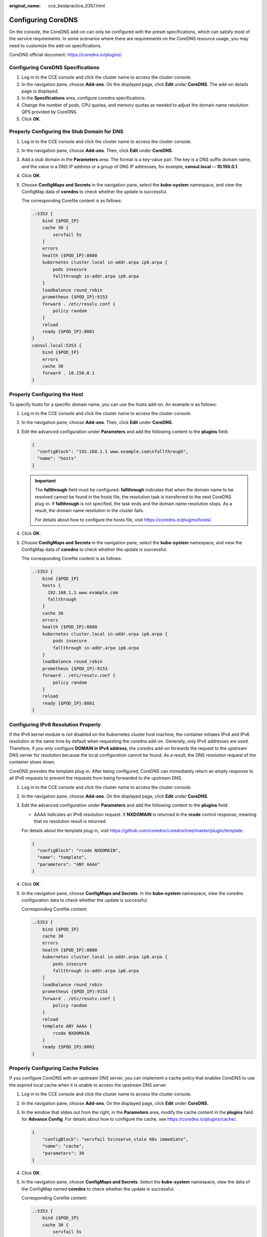 :original_name: cce_bestpractice_0357.html

.. _cce_bestpractice_0357:

Configuring CoreDNS
===================

On the console, the CoreDNS add-on can only be configured with the preset specifications, which can satisfy most of the service requirements. In some scenarios where there are requirements on the CoreDNS resource usage, you may need to customize the add-on specifications.

CoreDNS official document: https://coredns.io/plugins/

Configuring CoreDNS Specifications
----------------------------------

#. Log in to the CCE console and click the cluster name to access the cluster console.
#. In the navigation pane, choose **Add-ons**. On the displayed page, click **Edit** under **CoreDNS**. The add-on details page is displayed.
#. In the **Specifications** area, configure coredns specifications.
#. Change the number of pods, CPU quotas, and memory quotas as needed to adjust the domain name resolution QPS provided by CoreDNS.
#. Click **OK**.

Properly Configuring the Stub Domain for DNS
--------------------------------------------

#. Log in to the CCE console and click the cluster name to access the cluster console.

#. In the navigation pane, choose **Add-ons**. Then, click **Edit** under **CoreDNS**.

#. Add a stub domain in the **Parameters** area. The format is a key-value pair. The key is a DNS suffix domain name, and the value is a DNS IP address or a group of DNS IP addresses, for example, **consul.local -- 10.150.0.1**.

#. Click **OK**.

#. Choose **ConfigMaps and Secrets** in the navigation pane, select the **kube-system** namespace, and view the ConfigMap data of **coredns** to check whether the update is successful.

   The corresponding Corefile content is as follows:

   .. code-block::

      .:5353 {
          bind {$POD_IP}
          cache 30 {
              servfail 5s
          }
          errors
          health {$POD_IP}:8080
          kubernetes cluster.local in-addr.arpa ip6.arpa {
              pods insecure
              fallthrough in-addr.arpa ip6.arpa
          }
          loadbalance round_robin
          prometheus {$POD_IP}:9153
          forward . /etc/resolv.conf {
              policy random
          }
          reload
          ready {$POD_IP}:8081
      }
      consul.local:5353 {
          bind {$POD_IP}
          errors
          cache 30
          forward . 10.150.0.1
      }

Properly Configuring the Host
-----------------------------

To specify hosts for a specific domain name, you can use the hosts add-on. An example is as follows:

#. Log in to the CCE console and click the cluster name to access the cluster console.

#. In the navigation pane, choose **Add-ons**. Then, click **Edit** under **CoreDNS**.

#. Edit the advanced configuration under **Parameters** and add the following content to the **plugins** field:

   .. code-block::

      {
        "configBlock": "192.168.1.1 www.example.com\nfallthrough",
        "name": "hosts"
      }

   .. important::

      The **fallthrough** field must be configured. **fallthrough** indicates that when the domain name to be resolved cannot be found in the hosts file, the resolution task is transferred to the next CoreDNS plug-in. If **fallthrough** is not specified, the task ends and the domain name resolution stops. As a result, the domain name resolution in the cluster fails.

      For details about how to configure the hosts file, visit https://coredns.io/plugins/hosts/.

#. Click **OK**.

#. Choose **ConfigMaps and Secrets** in the navigation pane, select the **kube-system** namespace, and view the ConfigMap data of **coredns** to check whether the update is successful.

   The corresponding Corefile content is as follows:

   .. code-block::

      .:5353 {
          bind {$POD_IP}
          hosts {
            192.168.1.1 www.example.com
            fallthrough
          }
          cache 30
          errors
          health {$POD_IP}:8080
          kubernetes cluster.local in-addr.arpa ip6.arpa {
              pods insecure
              fallthrough in-addr.arpa ip6.arpa
          }
          loadbalance round_robin
          prometheus {$POD_IP}:9153
          forward . /etc/resolv.conf {
              policy random
          }
          reload
          ready {$POD_IP}:8081
      }

Configuring IPv6 Resolution Properly
------------------------------------

If the IPv6 kernel module is not disabled on the Kubernetes cluster host machine, the container initiates IPv4 and IPv6 resolution at the same time by default when requesting the coredns add-on. Generally, only IPv4 addresses are used. Therefore, if you only configure **DOMAIN in IPv4 address**, the coredns add-on forwards the request to the upstream DNS server for resolution because the local configuration cannot be found. As a result, the DNS resolution request of the container slows down.

CoreDNS provides the template plug-in. After being configured, CoreDNS can immediately return an empty response to all IPv6 requests to prevent the requests from being forwarded to the upstream DNS.

#. Log in to the CCE console and click the cluster name to access the cluster console.

#. In the navigation pane, choose **Add-ons**. On the displayed page, click **Edit** under **CoreDNS**.

#. Edit the advanced configuration under **Parameters** and add the following content to the **plugins** field:

   -  AAAA indicates an IPv6 resolution request. If **NXDOMAIN** is returned in the **rcode** control response, meaning that no resolution result is returned.

   For details about the template plug-in, visit https://github.com/coredns/coredns/tree/master/plugin/template.

   .. code-block::

      {
        "configBlock": "rcode NXDOMAIN",
        "name": "template",
        "parameters": "ANY AAAA"
      }

#. Click **OK**.

#. In the navigation pane, choose **ConfigMaps and Secrets**. In the **kube-system** namespace, view the coredns configuration data to check whether the update is successful.

   Corresponding Corefile content:

   .. code-block::

      .:5353 {
          bind {$POD_IP}
          cache 30
          errors
          health {$POD_IP}:8080
          kubernetes cluster.local in-addr.arpa ip6.arpa {
              pods insecure
              fallthrough in-addr.arpa ip6.arpa
          }
          loadbalance round_robin
          prometheus {$POD_IP}:9153
          forward . /etc/resolv.conf {
              policy random
          }
          reload
          template ANY AAAA {
              rcode NXDOMAIN
          }
          ready {$POD_IP}:8081
      }

Properly Configuring Cache Policies
-----------------------------------

If you configure CoreDNS with an upstream DNS server, you can implement a cache policy that enables CoreDNS to use the expired local cache when it is unable to access the upstream DNS server.

#. Log in to the CCE console and click the cluster name to access the cluster console.

#. In the navigation pane, choose **Add-ons**. On the displayed page, click **Edit** under **CoreDNS**.

#. In the window that slides out from the right, in the **Parameters** area, modify the cache content in the **plugins** field for **Advance Config**. For details about how to configure the cache, see https://coredns.io/plugins/cache/.

   .. code-block::

      {
          "configBlock": "servfail 5s\nserve_stale 60s immediate",
          "name": "cache",
          "parameters": 30
      }

   |image1|

#. Click **OK**.

#. In the navigation pane, choose **ConfigMaps and Secrets**. Select the **kube-system** namespace, view the data of the ConfigMap named **coredns** to check whether the update is successful.

   Corresponding Corefile content:

   .. code-block::

      .:5353 {
          bind {$POD_IP}
          cache 30 {
              servfail 5s
              serve_stale 60s immediate
          }
          errors
          health {$POD_IP}:8080
          kubernetes cluster.local in-addr.arpa ip6.arpa {
              pods insecure
              fallthrough in-addr.arpa ip6.arpa
          }
          loadbalance round_robin
          prometheus {$POD_IP}:9153
          forward . /etc/resolv.conf {
              policy random
          }
          reload
          ready {$POD_IP}:8081
      }

.. |image1| image:: /_static/images/en-us_image_0000001950315828.png
